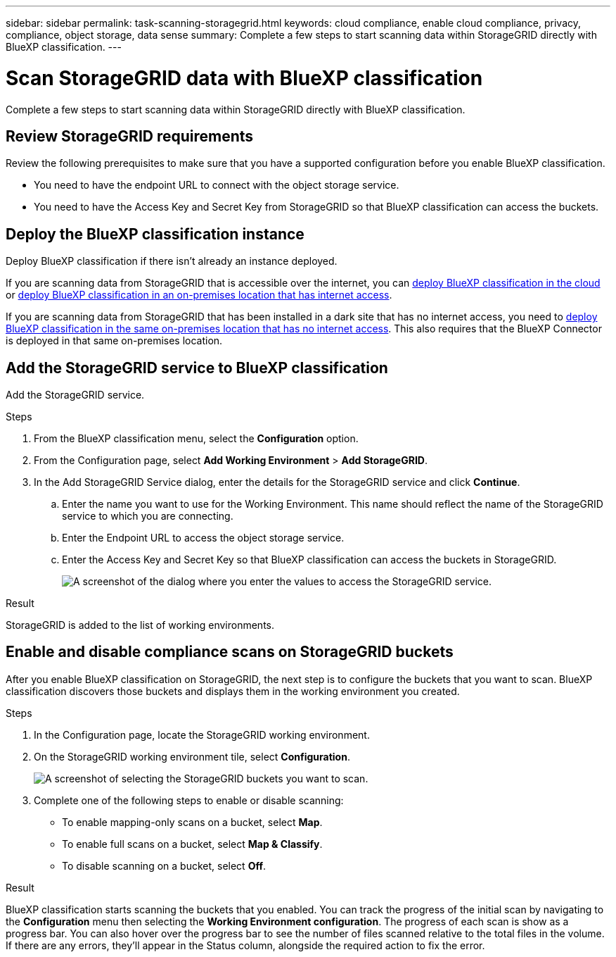 ---
sidebar: sidebar
permalink: task-scanning-storagegrid.html
keywords: cloud compliance, enable cloud compliance, privacy, compliance, object storage, data sense
summary: Complete a few steps to start scanning data within StorageGRID directly with BlueXP classification.
---

= Scan StorageGRID data with BlueXP classification
:hardbreaks:
:nofooter:
:icons: font
:linkattrs:
:imagesdir: ./media/

[.lead]
Complete a few steps to start scanning data within StorageGRID directly with BlueXP classification. 


== Review StorageGRID requirements

Review the following prerequisites to make sure that you have a supported configuration before you enable BlueXP classification.

* You need to have the endpoint URL to connect with the object storage service.

* You need to have the Access Key and Secret Key from StorageGRID so that BlueXP classification can access the buckets.
//
//* Support for Azure Blob requires that you use the link:https://min.io/[MinIO service^].

== Deploy the BlueXP classification instance

Deploy BlueXP classification if there isn't already an instance deployed.

If you are scanning data from StorageGRID that is accessible over the internet, you can link:task-deploy-cloud-compliance.html[deploy BlueXP classification in the cloud^] or link:task-deploy-compliance-onprem.html[deploy BlueXP classification in an on-premises location that has internet access^].

If you are scanning data from StorageGRID that has been installed in a dark site that has no internet access, you need to link:task-deploy-compliance-dark-site.html[deploy BlueXP classification in the same on-premises location that has no internet access^]. This also requires that the BlueXP Connector is deployed in that same on-premises location.


== Add the StorageGRID service to BlueXP classification

Add the StorageGRID service.

.Steps

. From the BlueXP classification menu, select the *Configuration* option. 

. From the Configuration page, select *Add Working Environment* > *Add StorageGRID*.


. In the Add StorageGRID Service dialog, enter the details for the StorageGRID service and click *Continue*.
.. Enter the name you want to use for the Working Environment. This name should reflect the name of the StorageGRID service to which you are connecting.
.. Enter the Endpoint URL to access the object storage service.
.. Enter the Access Key and Secret Key so that BlueXP classification can access the buckets in StorageGRID.
+
image:screenshot-scanning-storagegrid-add.png[A screenshot of the dialog where you enter the values to access the StorageGRID service.]

.Result

StorageGRID is added to the list of working environments.

== Enable and disable compliance scans on StorageGRID buckets

After you enable BlueXP classification on StorageGRID, the next step is to configure the buckets that you want to scan. BlueXP classification discovers those buckets and displays them in the working environment you created.

.Steps

. In the Configuration page, locate the StorageGRID working environment. 

. On the StorageGRID working environment tile, select *Configuration*.


+
image:screenshot-scanning-add-storagegrid-buckets.png[A screenshot of selecting the StorageGRID buckets you want to scan.]

. Complete one of the following steps to enable or disable scanning:
+
* To enable mapping-only scans on a bucket, select *Map*. 
* To enable full scans on a bucket, select *Map & Classify*. 
* To disable scanning on a bucket, select *Off*.



.Result

BlueXP classification starts scanning the buckets that you enabled. You can track the progress of the initial scan by navigating to the **Configuration** menu then selecting the **Working Environment configuration**. The progress of each scan is show as a progress bar. You can also hover over the progress bar to see the number of files scanned relative to the total files in the volume. If there are any errors, they'll appear in the Status column, alongside the required action to fix the error.
